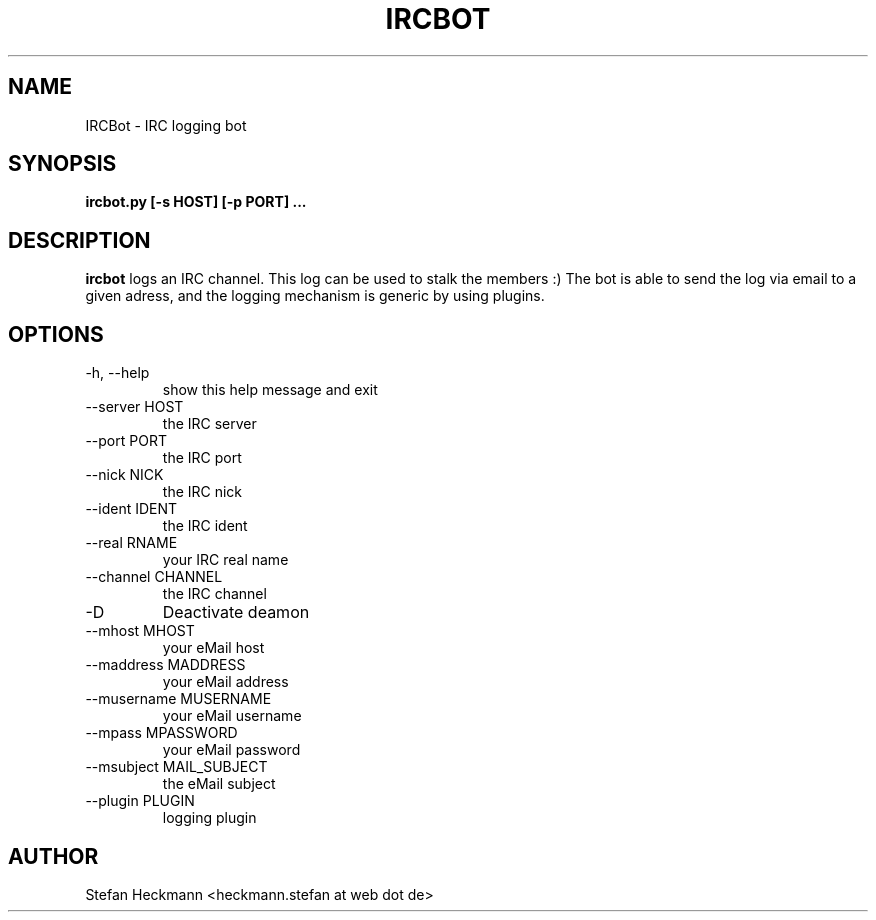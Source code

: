 .TH IRCBOT 1 "MAY 2011" Linux "User Manuals"
.SH NAME
IRCBot \- IRC logging bot
.SH SYNOPSIS
.B ircbot.py [-s HOST] [-p PORT] ...
.SH DESCRIPTION
.B ircbot
logs an IRC channel. This log can be used to stalk the members :) The bot is able to send the log via email to a given adress, and the logging mechanism is generic by using plugins.
.SH OPTIONS
.IP "-h, --help"
show this help message and exit
.IP "--server HOST"
the IRC server
.IP "--port PORT"
the IRC port
.IP "--nick NICK"
the IRC nick
.IP "--ident IDENT"
the IRC ident
.IP "--real RNAME"
your IRC real name
.IP "--channel CHANNEL"
the IRC channel
.IP "-D"
Deactivate deamon
.IP "--mhost MHOST"
your eMail host
.IP "--maddress MADDRESS"
your eMail address
.IP "--musername MUSERNAME"
your eMail username
.IP "--mpass MPASSWORD"
your eMail password
.IP "--msubject MAIL_SUBJECT"
the eMail subject
.IP "--plugin PLUGIN"
logging plugin
.SH AUTHOR
Stefan Heckmann <heckmann.stefan at web dot de>